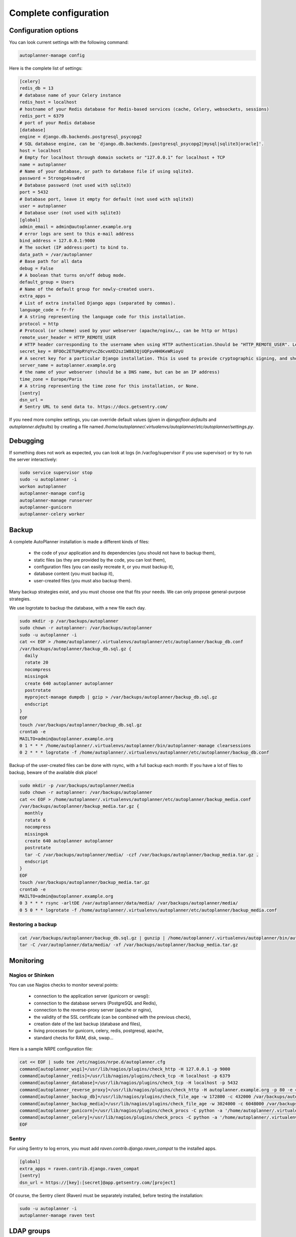 
Complete configuration
======================


Configuration options
---------------------

You can look current settings with the following command:

.. code-block:: bash

    autoplanner-manage config

Here is the complete list of settings:

.. code-block:: ini

  [celery]
  redis_db = 13
  # database name of your Celery instance
  redis_host = localhost
  # hostname of your Redis database for Redis-based services (cache, Celery, websockets, sessions)
  redis_port = 6379
  # port of your Redis database
  [database]
  engine = django.db.backends.postgresql_psycopg2
  # SQL database engine, can be 'django.db.backends.[postgresql_psycopg2|mysql|sqlite3|oracle]'.
  host = localhost
  # Empty for localhost through domain sockets or "127.0.0.1" for localhost + TCP
  name = autoplanner
  # Name of your database, or path to database file if using sqlite3.
  password = 5trongp4ssw0rd
  # Database password (not used with sqlite3)
  port = 5432
  # Database port, leave it empty for default (not used with sqlite3)
  user = autoplanner
  # Database user (not used with sqlite3)
  [global]
  admin_email = admin@autoplanner.example.org
  # error logs are sent to this e-mail address
  bind_address = 127.0.0.1:9000
  # The socket (IP address:port) to bind to.
  data_path = /var/autoplanner
  # Base path for all data
  debug = False
  # A boolean that turns on/off debug mode.
  default_group = Users
  # Name of the default group for newly-created users.
  extra_apps = 
  # List of extra installed Django apps (separated by commas).
  language_code = fr-fr
  # A string representing the language code for this installation.
  protocol = http
  # Protocol (or scheme) used by your webserver (apache/nginx/…, can be http or https)
  remote_user_header = HTTP_REMOTE_USER
  # HTTP header corresponding to the username when using HTTP authentication.Should be "HTTP_REMOTE_USER". Leave it empty to disable HTTP authentication.
  secret_key = 8FOOc2ETUHpRYqYvcZ6cvmXD2sz1W88JQjUQFpvHH0KeWRioyU
  # A secret key for a particular Django installation. This is used to provide cryptographic signing, and should be set to a unique, unpredictable value.
  server_name = autoplanner.example.org
  # the name of your webserver (should be a DNS name, but can be an IP address)
  time_zone = Europe/Paris
  # A string representing the time zone for this installation, or None. 
  [sentry]
  dsn_url = 
  # Sentry URL to send data to. https://docs.getsentry.com/



If you need more complex settings, you can override default values (given in `djangofloor.defaults` and
`autoplanner.defaults`) by creating a file named `/home/autoplanner/.virtualenvs/autoplanner/etc/autoplanner/settings.py`.



Debugging
---------

If something does not work as expected, you can look at logs (in /var/log/supervisor if you use supervisor)
or try to run the server interactively:

.. code-block:: bash

  sudo service supervisor stop
  sudo -u autoplanner -i
  workon autoplanner
  autoplanner-manage config
  autoplanner-manage runserver
  autoplanner-gunicorn
  autoplanner-celery worker




Backup
------

A complete AutoPlanner installation is made a different kinds of files:

    * the code of your application and its dependencies (you should not have to backup them),
    * static files (as they are provided by the code, you can lost them),
    * configuration files (you can easily recreate it, or you must backup it),
    * database content (you must backup it),
    * user-created files (you must also backup them).

Many backup strategies exist, and you must choose one that fits your needs. We can only propose general-purpose strategies.

We use logrotate to backup the database, with a new file each day.

.. code-block:: bash

  sudo mkdir -p /var/backups/autoplanner
  sudo chown -r autoplanner: /var/backups/autoplanner
  sudo -u autoplanner -i
  cat << EOF > /home/autoplanner/.virtualenvs/autoplanner/etc/autoplanner/backup_db.conf
  /var/backups/autoplanner/backup_db.sql.gz {
    daily
    rotate 20
    nocompress
    missingok
    create 640 autoplanner autoplanner
    postrotate
    myproject-manage dumpdb | gzip > /var/backups/autoplanner/backup_db.sql.gz
    endscript
  }
  EOF
  touch /var/backups/autoplanner/backup_db.sql.gz
  crontab -e
  MAILTO=admin@autoplanner.example.org
  0 1 * * * /home/autoplanner/.virtualenvs/autoplanner/bin/autoplanner-manage clearsessions
  0 2 * * * logrotate -f /home/autoplanner/.virtualenvs/autoplanner/etc/autoplanner/backup_db.conf


Backup of the user-created files can be done with rsync, with a full backup each month:
If you have a lot of files to backup, beware of the available disk place!

.. code-block:: bash

  sudo mkdir -p /var/backups/autoplanner/media
  sudo chown -r autoplanner: /var/backups/autoplanner
  cat << EOF > /home/autoplanner/.virtualenvs/autoplanner/etc/autoplanner/backup_media.conf
  /var/backups/autoplanner/backup_media.tar.gz {
    monthly
    rotate 6
    nocompress
    missingok
    create 640 autoplanner autoplanner
    postrotate
    tar -C /var/backups/autoplanner/media/ -czf /var/backups/autoplanner/backup_media.tar.gz .
    endscript
  }
  EOF
  touch /var/backups/autoplanner/backup_media.tar.gz
  crontab -e
  MAILTO=admin@autoplanner.example.org
  0 3 * * * rsync -arltDE /var/autoplanner/data/media/ /var/backups/autoplanner/media/
  0 5 0 * * logrotate -f /home/autoplanner/.virtualenvs/autoplanner/etc/autoplanner/backup_media.conf

Restoring a backup
~~~~~~~~~~~~~~~~~~

.. code-block:: bash

  cat /var/backups/autoplanner/backup_db.sql.gz | gunzip | /home/autoplanner/.virtualenvs/autoplanner/bin/autoplanner-manage dbshell
  tar -C /var/autoplanner/data/media/ -xf /var/backups/autoplanner/backup_media.tar.gz





Monitoring
----------


Nagios or Shinken
~~~~~~~~~~~~~~~~~

You can use Nagios checks to monitor several points:

  * connection to the application server (gunicorn or uwsgi):
  * connection to the database servers (PostgreSQL and Redis),
  * connection to the reverse-proxy server (apache or nginx),
  * the validity of the SSL certificate (can be combined with the previous check),
  * creation date of the last backup (database and files),
  * living processes for gunicorn, celery, redis, postgresql, apache,
  * standard checks for RAM, disk, swap…

Here is a sample NRPE configuration file:

.. code-block:: bash

  cat << EOF | sudo tee /etc/nagios/nrpe.d/autoplanner.cfg
  command[autoplanner_wsgi]=/usr/lib/nagios/plugins/check_http -H 127.0.0.1 -p 9000
  command[autoplanner_redis]=/usr/lib/nagios/plugins/check_tcp -H localhost -p 6379
  command[autoplanner_database]=/usr/lib/nagios/plugins/check_tcp -H localhost -p 5432
  command[autoplanner_reverse_proxy]=/usr/lib/nagios/plugins/check_http -H autoplanner.example.org -p 80 -e 401
  command[autoplanner_backup_db]=/usr/lib/nagios/plugins/check_file_age -w 172800 -c 432000 /var/backups/autoplanner/backup_db.sql.gz
  command[autoplanner_backup_media]=/usr/lib/nagios/plugins/check_file_age -w 3024000 -c 6048000 /var/backups/autoplanner/backup_media.sql.gz
  command[autoplanner_gunicorn]=/usr/lib/nagios/plugins/check_procs -C python -a '/home/autoplanner/.virtualenvs/autoplanner/bin/autoplanner-gunicorn'
  command[autoplanner_celery]=/usr/lib/nagios/plugins/check_procs -C python -a '/home/autoplanner/.virtualenvs/autoplanner/bin/autoplanner-celery worker'
  EOF

Sentry
~~~~~~

For using Sentry to log errors, you must add `raven.contrib.django.raven_compat` to the installed apps.

.. code-block:: ini

  [global]
  extra_apps = raven.contrib.django.raven_compat
  [sentry]
  dsn_url = https://[key]:[secret]@app.getsentry.com/[project]

Of course, the Sentry client (Raven) must be separately installed, before testing the installation:

.. code-block:: bash

  sudo -u autoplanner -i
  autoplanner-manage raven test





LDAP groups
-----------

There are two possibilities to use LDAP groups, with their own pros and cons:

  * on each request, use an extra LDAP connection to retrieve groups instead of looking in the SQL database,
  * regularly synchronize groups between the LDAP server and the SQL servers.

The second approach can be used without any modification in your code and remove a point of failure
in the global architecture (if you allow some delay during the synchronization process).
A tool exists for such synchronization: `MultiSync <https://github.com/d9pouces/Multisync>`_.
